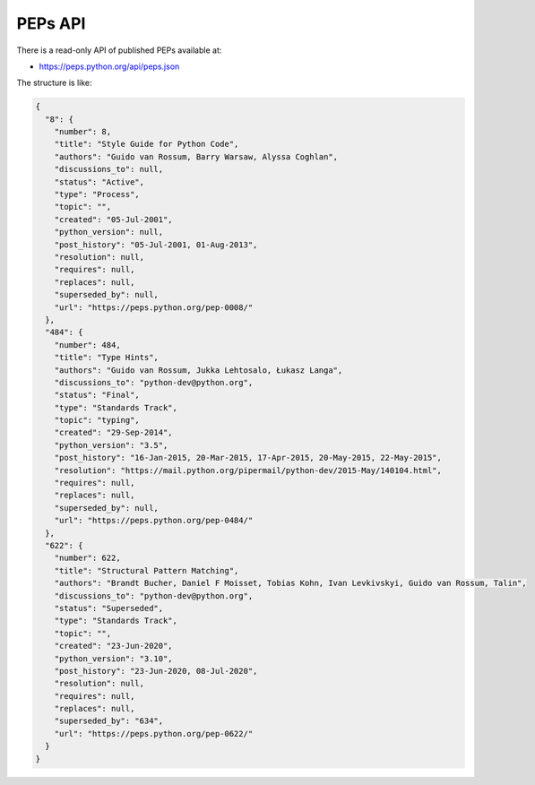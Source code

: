 PEPs API
========

There is a read-only API of published PEPs available at:

* https://peps.python.org/api/peps.json

The structure is like:

.. code-block:: json

   {
     "8": {
       "number": 8,
       "title": "Style Guide for Python Code",
       "authors": "Guido van Rossum, Barry Warsaw, Alyssa Coghlan",
       "discussions_to": null,
       "status": "Active",
       "type": "Process",
       "topic": "",
       "created": "05-Jul-2001",
       "python_version": null,
       "post_history": "05-Jul-2001, 01-Aug-2013",
       "resolution": null,
       "requires": null,
       "replaces": null,
       "superseded_by": null,
       "url": "https://peps.python.org/pep-0008/"
     },
     "484": {
       "number": 484,
       "title": "Type Hints",
       "authors": "Guido van Rossum, Jukka Lehtosalo, Łukasz Langa",
       "discussions_to": "python-dev@python.org",
       "status": "Final",
       "type": "Standards Track",
       "topic": "typing",
       "created": "29-Sep-2014",
       "python_version": "3.5",
       "post_history": "16-Jan-2015, 20-Mar-2015, 17-Apr-2015, 20-May-2015, 22-May-2015",
       "resolution": "https://mail.python.org/pipermail/python-dev/2015-May/140104.html",
       "requires": null,
       "replaces": null,
       "superseded_by": null,
       "url": "https://peps.python.org/pep-0484/"
     },
     "622": {
       "number": 622,
       "title": "Structural Pattern Matching",
       "authors": "Brandt Bucher, Daniel F Moisset, Tobias Kohn, Ivan Levkivskyi, Guido van Rossum, Talin",
       "discussions_to": "python-dev@python.org",
       "status": "Superseded",
       "type": "Standards Track",
       "topic": "",
       "created": "23-Jun-2020",
       "python_version": "3.10",
       "post_history": "23-Jun-2020, 08-Jul-2020",
       "resolution": null,
       "requires": null,
       "replaces": null,
       "superseded_by": "634",
       "url": "https://peps.python.org/pep-0622/"
     }
   }
